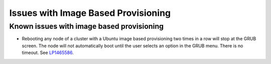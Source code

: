 
.. _ibp-rn:

Issues with Image Based Provisioning
====================================


Known issues with image based provisioning
------------------------------------------

* Rebooting any node of a cluster with a Ubuntu image based provisioning
  two times in a row will stop at the GRUB screen. The node will not
  automatically boot until the user selects an option in the GRUB menu.
  There is no timeout.
  See `LP1465586 <https://bugs.launchpad.net/fuel/+bug/1465586>`_.
